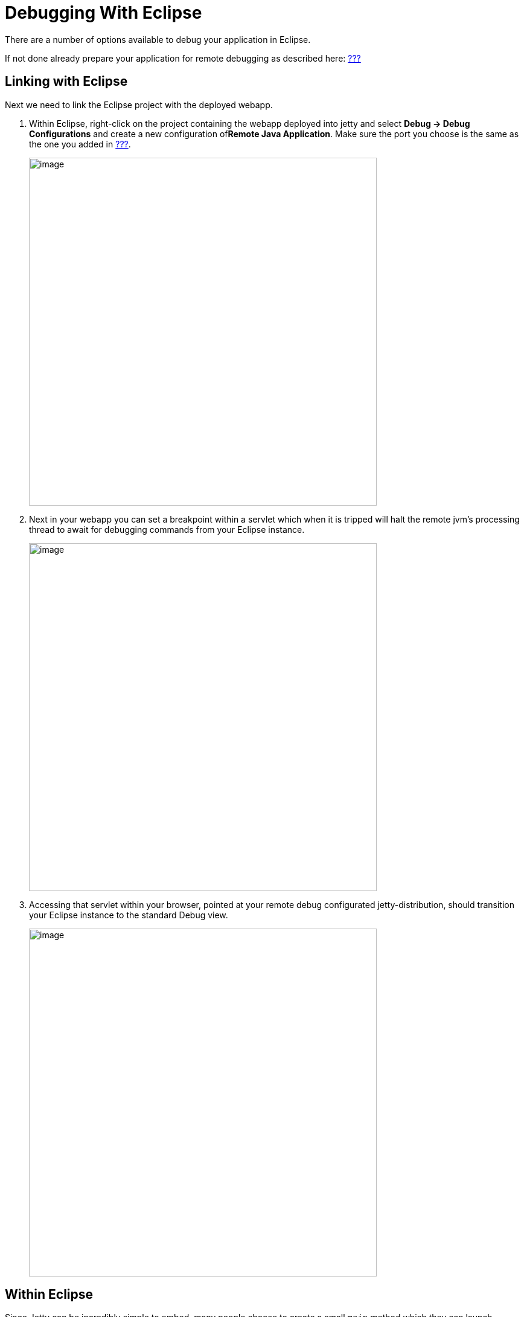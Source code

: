 //  ========================================================================
//  Copyright (c) 1995-2012 Mort Bay Consulting Pty. Ltd.
//  ========================================================================
//  All rights reserved. This program and the accompanying materials
//  are made available under the terms of the Eclipse Public License v1.0
//  and Apache License v2.0 which accompanies this distribution.
//
//      The Eclipse Public License is available at
//      http://www.eclipse.org/legal/epl-v10.html
//
//      The Apache License v2.0 is available at
//      http://www.opensource.org/licenses/apache2.0.php
//
//  You may elect to redistribute this code under either of these licenses.
//  ========================================================================

[[debugging-with-eclipse]]
= Debugging With Eclipse

There are a number of options available to debug your application in
Eclipse.

If not done already prepare your application for remote debugging as
described here: link:#enable-remote-debugging[???]

== Linking with Eclipse

Next we need to link the Eclipse project with the deployed webapp.

1.  Within Eclipse, right-click on the project containing the webapp
deployed into jetty and select *Debug -> Debug Configurations* and
create a new configuration of**Remote Java Application**. Make sure the
port you choose is the same as the one you added in
link:#enable-remote-debugging[???].
+
image:images/debug-eclipse-1.png[image,width=576]
2.  Next in your webapp you can set a breakpoint within a servlet which
when it is tripped will halt the remote jvm's processing thread to await
for debugging commands from your Eclipse instance.
+
image:images/debug-eclipse-2.png[image,width=576]
3.  Accessing that servlet within your browser, pointed at your remote
debug configurated jetty-distribution, should transition your Eclipse
instance to the standard Debug view.
+
image:images/debug-eclipse-3.png[image,width=576]

[[eclipse-within-eclipse]]
== Within Eclipse

Since Jetty can be incredibly simple to embed, many people choose to
create a small `main` method which they can launch directly within
Eclipse in order to more easily debug their entire application. The best
place to get started on this approach is to look through
link:#embedding-jetty[???] and the link:#embedded-examples[???]
sections.

Once you have a main method defined in order to launch your application,
right-click on the source file and select**Debug As -> Java
Application**. In your *Console* tab within Eclipse you should see your
application startup and once it has completed startup you should be able
to configure breakpoints and hit the Jetty instance as normal via your
web browser.

____________________________________________________________________________________________________________________________________________________________________________________________________________________________________________________________________________________________________________________________________________________
*Tip*

You can easily configure logging through a `jetty-logging.properties`
file. If this file is on your classpath then Jetty will use it for
configuring logging, we use this approach extensively throughout Jetty
development and it makes life ever so much easier. You can see this in
action in the link:#configuring-jetty-stderrlog[???] section.
____________________________________________________________________________________________________________________________________________________________________________________________________________________________________________________________________________________________________________________________________________________
